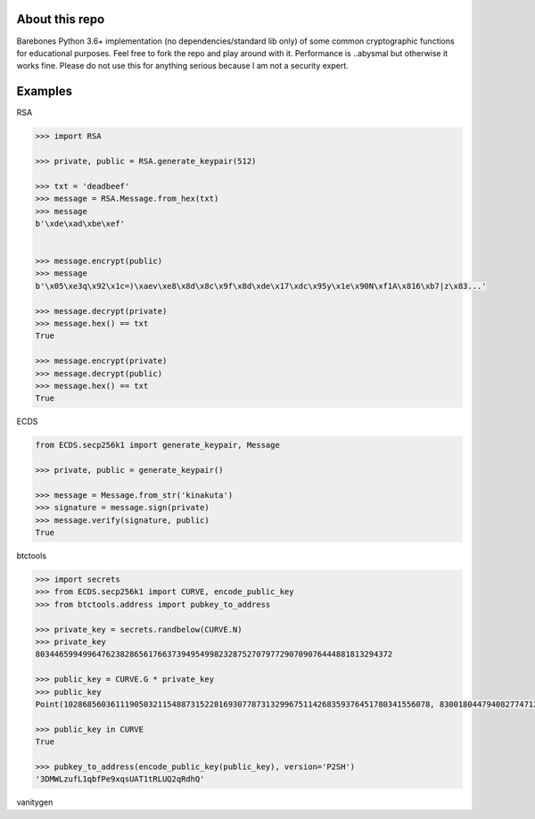 About this repo
---------------

Barebones Python 3.6+ implementation (no dependencies/standard lib only) of some common cryptographic functions for educational purposes.
Feel free to fork the repo and play around with it. Performance is ..abysmal but otherwise it works fine. Please do not
use this for anything serious because I am not a security expert.


Examples
--------

RSA

.. code-block:: Python

    >>> import RSA

    >>> private, public = RSA.generate_keypair(512)

    >>> txt = 'deadbeef'
    >>> message = RSA.Message.from_hex(txt)
    >>> message
    b'\xde\xad\xbe\xef'


    >>> message.encrypt(public)
    >>> message
    b'\x05\xe3q\x92\x1c=)\xaev\xe8\x8d\x8c\x9f\x8d\xde\x17\xdc\x95y\x1e\x90N\xf1A\x816\xb7|z\x83...'

    >>> message.decrypt(private)
    >>> message.hex() == txt
    True

    >>> message.encrypt(private)
    >>> message.decrypt(public)
    >>> message.hex() == txt
    True

ECDS

.. code-block:: Python

    from ECDS.secp256k1 import generate_keypair, Message

    >>> private, public = generate_keypair()

    >>> message = Message.from_str('kinakuta')
    >>> signature = message.sign(private)
    >>> message.verify(signature, public)
    True


btctools

.. code-block:: Python
    >>> from transformations import bytes_to_hex
    >>> from btctools.address import pubkey_to_address
    >>> from ECDS.secp256k1 import generate_keypair

    >>> private, public = generate_keypair()

    >>> bytes_to_hex(private)
    'de4f177274d29f88a5805333e10525f5dd41634455dfadc8849b977802481ccd'

    >>> bytes_to_hex(public)
    '047e30fd478b44869850352daef8f5f7a7b5233044018d465431afdc0b436c973e8df1244189d25ae73d90c90cc0f998eb9784adecaecc46e8c536d7d6845fa26e'

    >>> pubkey_to_address(public, version='P2PKH')
    '19dFXDxiD4KrUTNFfcgeekFpQmUC553GzW'

.. code-block:: Python

    >>> import secrets
    >>> from ECDS.secp256k1 import CURVE, encode_public_key
    >>> from btctools.address import pubkey_to_address

    >>> private_key = secrets.randbelow(CURVE.N)
    >>> private_key
    8034465994996476238286561766373949549982328752707977290709076444881813294372

    >>> public_key = CURVE.G * private_key
    >>> public_key
    Point(102868560361119050321154887315228169307787313299675114268359376451780341556078, 83001804479408277471207716276761041184203185393579361784723900699449806360826, secp256k1)

    >>> public_key in CURVE
    True

    >>> pubkey_to_address(encode_public_key(public_key), version='P2SH')
    '3DMWLzufL1qbfPe9xqsUAT1tRLUQ2qRdhQ'


vanitygen


.. code-block:: Python
    >>> from btctools.address import vanity

    >>> private, public, address = vanity('Bob')  # Takes forever
    Found address starting with Bob in 1:17:55 after 80,111 tries

